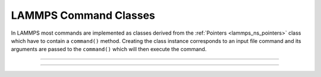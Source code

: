 LAMMPS Command Classes
**********************

In LAMMPS most commands are implemented as classes
derived from the :ref:`Pointers <lammps_ns_pointers>`
class which have to contain a ``command()`` method.
Creating the class instance corresponds to an
input file command and its arguments are passed
to the ``command()`` which will then execute the
command.

----------

.. _lammps_ns_run:
.. doxygenclass:: LAMMPS_NS::Run
   :project: progguide
   :members:
   :protected-members:
   :no-link:

----------

.. _lammps_ns_write_data:
.. doxygenclass:: LAMMPS_NS::WriteData
   :project: progguide
   :members:
   :protected-members:
   :no-link:

